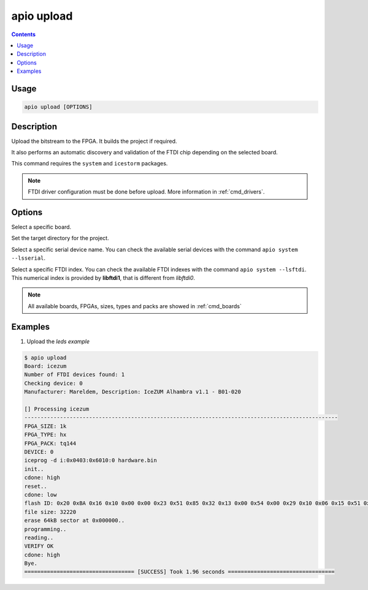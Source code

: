 .. _cmd_upload:

apio upload
===========

.. contents::

Usage
-----

.. code::

    apio upload [OPTIONS]

Description
-----------

Upload the bitstream to the FPGA. It builds the project if required.

It also performs an automatic discovery and validation of the FTDI chip depending on the selected board.

This command requires the ``system`` and ``icestorm`` packages.

.. note::

  FTDI driver configuration must be done before upload. More information in :ref:`cmd_drivers`.

Options
-------

.. program:: apio upload

.. option::
    -b, --board

Select a specific board.

.. option::
    -p, --project-dir

Set the target directory for the project.

.. option::
    --device

Select a specific serial device name. You can check the available serial devices with the command ``apio system --lsserial``.

.. option::
    --ftdi-id

Select a specific FTDI index. You can check the available FTDI indexes with the command ``apio system --lsftdi``.
This numerical index is provided by **libftdi1**, that is different from *libftdi0*.

.. note::

  All available boards, FPGAs, sizes, types and packs are showed in :ref:`cmd_boards`

Examples
--------

1. Upload the *leds example*

.. code::

  $ apio upload
  Board: icezum
  Number of FTDI devices found: 1
  Checking device: 0
  Manufacturer: Mareldem, Description: IceZUM Alhambra v1.1 - B01-020

  [] Processing icezum
  -------------------------------------------------------------------------------------------------
  FPGA_SIZE: 1k
  FPGA_TYPE: hx
  FPGA_PACK: tq144
  DEVICE: 0
  iceprog -d i:0x0403:0x6010:0 hardware.bin
  init..
  cdone: high
  reset..
  cdone: low
  flash ID: 0x20 0xBA 0x16 0x10 0x00 0x00 0x23 0x51 0x85 0x32 0x13 0x00 0x54 0x00 0x29 0x10 0x06 0x15 0x51 0x62
  file size: 32220
  erase 64kB sector at 0x000000..
  programming..
  reading..
  VERIFY OK
  cdone: high
  Bye.
  ================================== [SUCCESS] Took 1.96 seconds =================================

.. Executing: scons -Q upload fpga_type=hx fpga_pack=tq144 fpga_size=1k device=0 -f /path/to/SConstruct

